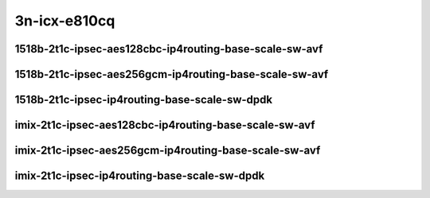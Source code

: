 
.. raw:: latex

    \clearpage

.. raw:: html

    <script type="text/javascript">

        function getDocHeight(doc) {
            doc = doc || document;
            var body = doc.body, html = doc.documentElement;
            var height = Math.max( body.scrollHeight, body.offsetHeight,
                html.clientHeight, html.scrollHeight, html.offsetHeight );
            return height;
        }

        function setIframeHeight(id) {
            var ifrm = document.getElementById(id);
            var doc = ifrm.contentDocument? ifrm.contentDocument:
                ifrm.contentWindow.document;
            ifrm.style.visibility = 'hidden';
            ifrm.style.height = "10px"; // reset to minimal height ...
            // IE opt. for bing/msn needs a bit added or scrollbar appears
            ifrm.style.height = getDocHeight( doc ) + 4 + "px";
            ifrm.style.visibility = 'visible';
        }

    </script>

3n-icx-e810cq
~~~~~~~~~~~~~

1518b-2t1c-ipsec-aes128cbc-ip4routing-base-scale-sw-avf
-------------------------------------------------------

.. raw:: html

    <center>
    <iframe id="1" onload="setIframeHeight(this.id)" width="700" frameborder="0" scrolling="no" src="../../_static/vpp/3n-icx-e810cq-1518b-ipsec-aes128cbc-ip4routing-base-scale-sw-avf-ndr-tsa.html"></iframe>
    <p><br></p>
    </center>

.. raw:: latex

    \begin{figure}[H]
        \centering
            \graphicspath{{../_build/_static/vpp/}}
            \includegraphics[clip, trim=0cm 0cm 5cm 0cm, width=0.70\textwidth]{3n-icx-e810cq-1518b-ipsec-aes128cbc-ip4routing-base-scale-sw-avf-ndr-tsa}
            \label{fig:3n-icx-e810cq-1518b-ipsec-aes128cbc-ip4routing-base-scale-sw-avf-ndr-tsa}
    \end{figure}

.. raw:: latex

    \clearpage

.. raw:: html

    <center>
    <iframe id="2" onload="setIframeHeight(this.id)" width="700" frameborder="0" scrolling="no" src="../../_static/vpp/3n-icx-e810cq-1518b-ipsec-aes128cbc-ip4routing-base-scale-sw-avf-pdr-tsa.html"></iframe>
    <p><br></p>
    </center>

.. raw:: latex

    \begin{figure}[H]
        \centering
            \graphicspath{{../_build/_static/vpp/}}
            \includegraphics[clip, trim=0cm 0cm 5cm 0cm, width=0.70\textwidth]{3n-icx-e810cq-1518b-ipsec-aes128cbc-ip4routing-base-scale-sw-avf-pdr-tsa}
            \label{fig:3n-icx-e810cq-1518b-ipsec-aes128cbc-ip4routing-base-scale-sw-avf-pdr-tsa}
    \end{figure}

.. raw:: latex

    \clearpage

1518b-2t1c-ipsec-aes256gcm-ip4routing-base-scale-sw-avf
-------------------------------------------------------

.. raw:: html

    <center>
    <iframe id="3" onload="setIframeHeight(this.id)" width="700" frameborder="0" scrolling="no" src="../../_static/vpp/3n-icx-e810cq-1518b-ipsec-aes256gcm-ip4routing-base-scale-sw-avf-ndr-tsa.html"></iframe>
    <p><br></p>
    </center>

.. raw:: latex

    \begin{figure}[H]
        \centering
            \graphicspath{{../_build/_static/vpp/}}
            \includegraphics[clip, trim=0cm 0cm 5cm 0cm, width=0.70\textwidth]{3n-icx-e810cq-1518b-ipsec-aes256gcm-ip4routing-base-scale-sw-avf-ndr-tsa}
            \label{fig:3n-icx-e810cq-1518b-ipsec-aes256gcm-ip4routing-base-scale-sw-avf-ndr-tsa}
    \end{figure}

.. raw:: latex

    \clearpage

.. raw:: html

    <center>
    <iframe id="4" onload="setIframeHeight(this.id)" width="700" frameborder="0" scrolling="no" src="../../_static/vpp/3n-icx-e810cq-1518b-ipsec-aes256gcm-ip4routing-base-scale-sw-avf-pdr-tsa.html"></iframe>
    <p><br></p>
    </center>

.. raw:: latex

    \begin{figure}[H]
        \centering
            \graphicspath{{../_build/_static/vpp/}}
            \includegraphics[clip, trim=0cm 0cm 5cm 0cm, width=0.70\textwidth]{3n-icx-e810cq-1518b-ipsec-aes256gcm-ip4routing-base-scale-sw-avf-pdr-tsa}
            \label{fig:3n-icx-e810cq-1518b-ipsec-aes256gcm-ip4routing-base-scale-sw-avf-pdr-tsa}
    \end{figure}

.. raw:: latex

    \clearpage

1518b-2t1c-ipsec-ip4routing-base-scale-sw-dpdk
----------------------------------------------

.. raw:: html

    <center>
    <iframe id="5" onload="setIframeHeight(this.id)" width="700" frameborder="0" scrolling="no" src="../../_static/vpp/3n-icx-e810cq-1518b-ipsec-ip4routing-base-scale-sw-dpdk-ndr-tsa.html"></iframe>
    <p><br></p>
    </center>

.. raw:: latex

    \begin{figure}[H]
        \centering
            \graphicspath{{../_build/_static/vpp/}}
            \includegraphics[clip, trim=0cm 0cm 5cm 0cm, width=0.70\textwidth]{3n-icx-e810cq-1518b-ipsec-ip4routing-base-scale-sw-dpdk-ndr-tsa}
            \label{fig:3n-icx-e810cq-1518b-ipsec-ip4routing-base-scale-sw-dpdk-ndr-tsa}
    \end{figure}

.. raw:: latex

    \clearpage

.. raw:: html

    <center>
    <iframe id="6" onload="setIframeHeight(this.id)" width="700" frameborder="0" scrolling="no" src="../../_static/vpp/3n-icx-e810cq-1518b-ipsec-ip4routing-base-scale-sw-dpdk-pdr-tsa.html"></iframe>
    <p><br></p>
    </center>

.. raw:: latex

    \begin{figure}[H]
        \centering
            \graphicspath{{../_build/_static/vpp/}}
            \includegraphics[clip, trim=0cm 0cm 5cm 0cm, width=0.70\textwidth]{3n-icx-e810cq-1518b-ipsec-ip4routing-base-scale-sw-dpdk-pdr-tsa}
            \label{fig:3n-icx-e810cq-1518b-ipsec-ip4routing-base-scale-sw-dpdk-pdr-tsa}
    \end{figure}

.. raw:: latex

    \clearpage

..
    1518b-2t1c-ipsec-scheduler-ip4routing-base-scale-sw-avf
    -------------------------------------------------------

    .. raw:: html

        <center>
        <iframe id="7" onload="setIframeHeight(this.id)" width="700" frameborder="0" scrolling="no" src="../../_static/vpp/3n-icx-e810cq-1518b-ipsec-scheduler-ip4routing-base-scale-sw-avf-ndr-tsa.html"></iframe>
        <p><br></p>
        </center>

    .. raw:: latex

        \begin{figure}[H]
            \centering
                \graphicspath{{../_build/_static/vpp/}}
                \includegraphics[clip, trim=0cm 0cm 5cm 0cm, width=0.70\textwidth]{3n-icx-e810cq-1518b-ipsec-scheduler-ip4routing-base-scale-sw-avf-ndr-tsa}
                \label{fig:3n-icx-e810cq-1518b-ipsec-scheduler-ip4routing-base-scale-sw-avf-ndr-tsa}
        \end{figure}

    .. raw:: latex

        \clearpage

    .. raw:: html

        <center>
        <iframe id="8" onload="setIframeHeight(this.id)" width="700" frameborder="0" scrolling="no" src="../../_static/vpp/3n-icx-e810cq-1518b-ipsec-scheduler-ip4routing-base-scale-sw-avf-pdr-tsa.html"></iframe>
        <p><br></p>
        </center>

    .. raw:: latex

        \begin{figure}[H]
            \centering
                \graphicspath{{../_build/_static/vpp/}}
                \includegraphics[clip, trim=0cm 0cm 5cm 0cm, width=0.70\textwidth]{3n-icx-e810cq-1518b-ipsec-scheduler-ip4routing-base-scale-sw-avf-pdr-tsa}
                \label{fig:3n-icx-e810cq-1518b-ipsec-scheduler-ip4routing-base-scale-sw-avf-pdr-tsa}
        \end{figure}

    .. raw:: latex

        \clearpage

    1518b-2t1c-ipsec-scheduler-ip4routing-base-scale-sw-dpdk
    --------------------------------------------------------

    .. raw:: html

        <center>
        <iframe id="9" onload="setIframeHeight(this.id)" width="700" frameborder="0" scrolling="no" src="../../_static/vpp/3n-icx-e810cq-1518b-ipsec-scheduler-ip4routing-base-scale-sw-dpdk-ndr-tsa.html"></iframe>
        <p><br></p>
        </center>

    .. raw:: latex

        \begin{figure}[H]
            \centering
                \graphicspath{{../_build/_static/vpp/}}
                \includegraphics[clip, trim=0cm 0cm 5cm 0cm, width=0.70\textwidth]{3n-icx-e810cq-1518b-ipsec-scheduler-ip4routing-base-scale-sw-dpdk-ndr-tsa}
                \label{fig:3n-icx-e810cq-1518b-ipsec-scheduler-ip4routing-base-scale-sw-dpdk-ndr-tsa}
        \end{figure}

    .. raw:: latex

        \clearpage

    .. raw:: html

        <center>
        <iframe id="10" onload="setIframeHeight(this.id)" width="700" frameborder="0" scrolling="no" src="../../_static/vpp/3n-icx-e810cq-1518b-ipsec-scheduler-ip4routing-base-scale-sw-dpdk-pdr-tsa.html"></iframe>
        <p><br></p>
        </center>

    .. raw:: latex

        \begin{figure}[H]
            \centering
                \graphicspath{{../_build/_static/vpp/}}
                \includegraphics[clip, trim=0cm 0cm 5cm 0cm, width=0.70\textwidth]{3n-icx-e810cq-1518b-ipsec-scheduler-ip4routing-base-scale-sw-dpdk-pdr-tsa}
                \label{fig:3n-icx-e810cq-1518b-ipsec-scheduler-ip4routing-base-scale-sw-dpdk-pdr-tsa}
        \end{figure}

    .. raw:: latex

        \clearpage

imix-2t1c-ipsec-aes128cbc-ip4routing-base-scale-sw-avf
------------------------------------------------------

.. raw:: html

    <center>
    <iframe id="1i" onload="setIframeHeight(this.id)" width="700" frameborder="0" scrolling="no" src="../../_static/vpp/3n-icx-e810cq-imix-ipsec-aes128cbc-ip4routing-base-scale-sw-avf-ndr-tsa.html"></iframe>
    <p><br></p>
    </center>

.. raw:: latex

    \begin{figure}[H]
        \centering
            \graphicspath{{../_build/_static/vpp/}}
            \includegraphics[clip, trim=0cm 0cm 5cm 0cm, width=0.70\textwidth]{3n-icx-e810cq-imix-ipsec-aes128cbc-ip4routing-base-scale-sw-avf-ndr-tsa}
            \label{fig:3n-icx-e810cq-imix-ipsec-aes128cbc-ip4routing-base-scale-sw-avf-ndr-tsa}
    \end{figure}

.. raw:: latex

    \clearpage

.. raw:: html

    <center>
    <iframe id="2i" onload="setIframeHeight(this.id)" width="700" frameborder="0" scrolling="no" src="../../_static/vpp/3n-icx-e810cq-imix-ipsec-aes128cbc-ip4routing-base-scale-sw-avf-pdr-tsa.html"></iframe>
    <p><br></p>
    </center>

.. raw:: latex

    \begin{figure}[H]
        \centering
            \graphicspath{{../_build/_static/vpp/}}
            \includegraphics[clip, trim=0cm 0cm 5cm 0cm, width=0.70\textwidth]{3n-icx-e810cq-imix-ipsec-aes128cbc-ip4routing-base-scale-sw-avf-pdr-tsa}
            \label{fig:3n-icx-e810cq-imix-ipsec-aes128cbc-ip4routing-base-scale-sw-avf-pdr-tsa}
    \end{figure}

.. raw:: latex

    \clearpage

imix-2t1c-ipsec-aes256gcm-ip4routing-base-scale-sw-avf
------------------------------------------------------

.. raw:: html

    <center>
    <iframe id="3i" onload="setIframeHeight(this.id)" width="700" frameborder="0" scrolling="no" src="../../_static/vpp/3n-icx-e810cq-imix-ipsec-aes256gcm-ip4routing-base-scale-sw-avf-ndr-tsa.html"></iframe>
    <p><br></p>
    </center>

.. raw:: latex

    \begin{figure}[H]
        \centering
            \graphicspath{{../_build/_static/vpp/}}
            \includegraphics[clip, trim=0cm 0cm 5cm 0cm, width=0.70\textwidth]{3n-icx-e810cq-imix-ipsec-aes256gcm-ip4routing-base-scale-sw-avf-ndr-tsa}
            \label{fig:3n-icx-e810cq-imix-ipsec-aes256gcm-ip4routing-base-scale-sw-avf-ndr-tsa}
    \end{figure}

.. raw:: latex

    \clearpage

.. raw:: html

    <center>
    <iframe id="4i" onload="setIframeHeight(this.id)" width="700" frameborder="0" scrolling="no" src="../../_static/vpp/3n-icx-e810cq-imix-ipsec-aes256gcm-ip4routing-base-scale-sw-avf-pdr-tsa.html"></iframe>
    <p><br></p>
    </center>

.. raw:: latex

    \begin{figure}[H]
        \centering
            \graphicspath{{../_build/_static/vpp/}}
            \includegraphics[clip, trim=0cm 0cm 5cm 0cm, width=0.70\textwidth]{3n-icx-e810cq-imix-ipsec-aes256gcm-ip4routing-base-scale-sw-avf-pdr-tsa}
            \label{fig:3n-icx-e810cq-imix-ipsec-aes256gcm-ip4routing-base-scale-sw-avf-pdr-tsa}
    \end{figure}

.. raw:: latex

    \clearpage

imix-2t1c-ipsec-ip4routing-base-scale-sw-dpdk
---------------------------------------------

.. raw:: html

    <center>
    <iframe id="5i" onload="setIframeHeight(this.id)" width="700" frameborder="0" scrolling="no" src="../../_static/vpp/3n-icx-e810cq-imix-ipsec-ip4routing-base-scale-sw-dpdk-ndr-tsa.html"></iframe>
    <p><br></p>
    </center>

.. raw:: latex

    \begin{figure}[H]
        \centering
            \graphicspath{{../_build/_static/vpp/}}
            \includegraphics[clip, trim=0cm 0cm 5cm 0cm, width=0.70\textwidth]{3n-icx-e810cq-imix-ipsec-ip4routing-base-scale-sw-dpdk-ndr-tsa}
            \label{fig:3n-icx-e810cq-imix-ipsec-ip4routing-base-scale-sw-dpdk-ndr-tsa}
    \end{figure}

.. raw:: latex

    \clearpage

.. raw:: html

    <center>
    <iframe id="6i" onload="setIframeHeight(this.id)" width="700" frameborder="0" scrolling="no" src="../../_static/vpp/3n-icx-e810cq-imix-ipsec-ip4routing-base-scale-sw-dpdk-pdr-tsa.html"></iframe>
    <p><br></p>
    </center>

.. raw:: latex

    \begin{figure}[H]
        \centering
            \graphicspath{{../_build/_static/vpp/}}
            \includegraphics[clip, trim=0cm 0cm 5cm 0cm, width=0.70\textwidth]{3n-icx-e810cq-imix-ipsec-ip4routing-base-scale-sw-dpdk-pdr-tsa}
            \label{fig:3n-icx-e810cq-imix-ipsec-ip4routing-base-scale-sw-dpdk-pdr-tsa}
    \end{figure}

..
    .. raw:: latex

        \clearpage

    imix-2t1c-ipsec-scheduler-ip4routing-base-scale-sw-avf
    ------------------------------------------------------

    .. raw:: html

        <center>
        <iframe id="7i" onload="setIframeHeight(this.id)" width="700" frameborder="0" scrolling="no" src="../../_static/vpp/3n-icx-e810cq-imix-ipsec-scheduler-ip4routing-base-scale-sw-avf-ndr-tsa.html"></iframe>
        <p><br></p>
        </center>

    .. raw:: latex

        \begin{figure}[H]
            \centering
                \graphicspath{{../_build/_static/vpp/}}
                \includegraphics[clip, trim=0cm 0cm 5cm 0cm, width=0.70\textwidth]{3n-icx-e810cq-imix-ipsec-scheduler-ip4routing-base-scale-sw-avf-ndr-tsa}
                \label{fig:3n-icx-e810cq-imix-ipsec-scheduler-ip4routing-base-scale-sw-avf-ndr-tsa}
        \end{figure}

    .. raw:: latex

        \clearpage

    .. raw:: html

        <center>
        <iframe id="8i" onload="setIframeHeight(this.id)" width="700" frameborder="0" scrolling="no" src="../../_static/vpp/3n-icx-e810cq-imix-ipsec-scheduler-ip4routing-base-scale-sw-avf-pdr-tsa.html"></iframe>
        <p><br></p>
        </center>

    .. raw:: latex

        \begin{figure}[H]
            \centering
                \graphicspath{{../_build/_static/vpp/}}
                \includegraphics[clip, trim=0cm 0cm 5cm 0cm, width=0.70\textwidth]{3n-icx-e810cq-imix-ipsec-scheduler-ip4routing-base-scale-sw-avf-pdr-tsa}
                \label{fig:3n-icx-e810cq-imix-ipsec-scheduler-ip4routing-base-scale-sw-avf-pdr-tsa}
        \end{figure}

    .. raw:: latex

        \clearpage

    imix-2t1c-ipsec-scheduler-ip4routing-base-scale-sw-dpdk
    -------------------------------------------------------

    .. raw:: html

        <center>
        <iframe id="9i" onload="setIframeHeight(this.id)" width="700" frameborder="0" scrolling="no" src="../../_static/vpp/3n-icx-e810cq-imix-ipsec-scheduler-ip4routing-base-scale-sw-dpdk-ndr-tsa.html"></iframe>
        <p><br></p>
        </center>

    .. raw:: latex

        \begin{figure}[H]
            \centering
                \graphicspath{{../_build/_static/vpp/}}
                \includegraphics[clip, trim=0cm 0cm 5cm 0cm, width=0.70\textwidth]{3n-icx-e810cq-imix-ipsec-scheduler-ip4routing-base-scale-sw-dpdk-ndr-tsa}
                \label{fig:3n-icx-e810cq-imix-ipsec-scheduler-ip4routing-base-scale-sw-dpdk-ndr-tsa}
        \end{figure}

    .. raw:: latex

        \clearpage

    .. raw:: html

        <center>
        <iframe id="10i" onload="setIframeHeight(this.id)" width="700" frameborder="0" scrolling="no" src="../../_static/vpp/3n-icx-e810cq-imix-ipsec-scheduler-ip4routing-base-scale-sw-dpdk-pdr-tsa.html"></iframe>
        <p><br></p>
        </center>

    .. raw:: latex

        \begin{figure}[H]
            \centering
                \graphicspath{{../_build/_static/vpp/}}
                \includegraphics[clip, trim=0cm 0cm 5cm 0cm, width=0.70\textwidth]{3n-icx-e810cq-imix-ipsec-scheduler-ip4routing-base-scale-sw-dpdk-pdr-tsa}
                \label{fig:3n-icx-e810cq-imix-ipsec-scheduler-ip4routing-base-scale-sw-dpdk-pdr-tsa}
        \end{figure}
